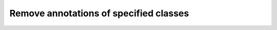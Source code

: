 Remove annotations of specified classes
=======================================

.. mdinclude:: md/remove_anns.md
